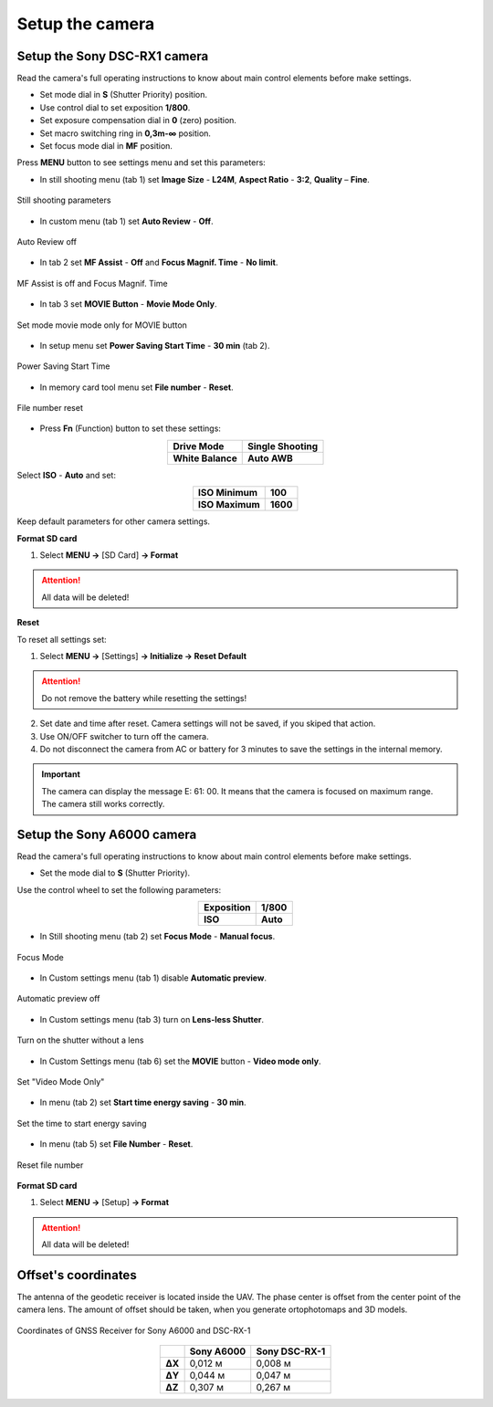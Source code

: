 Setup the camera
=========================

Setup the Sony DSC-RX1 camera
------------------------------------------

.. |icon_cam| image:: _static/_images/icon_cam.png
    :width: 25

.. |icon_key| image:: _static/_images/icon_key.png
    :width: 25

.. |icon_play| image:: _static/_images/icon_play.png
    :width: 25

.. |icon_sd| image:: _static/_images/icon_sd.png
    :width: 25

.. |icon_set| image:: _static/_images/icon_set.png
    :width: 25

.. |icon_time| image:: _static/_images/icon_time.png
    :width: 25

.. |icon_video| image:: _static/_images/icon_video.png
    :width: 25

.. |icon_bag| image:: _static/_images/icon_bag.png
    :width: 25

Read the camera's full operating instructions to know about main control elements before make settings.

* Set mode dial in **S** (Shutter Priority) position.
* Use control dial to set exposition **1/800**.
* Set exposure compensation dial in **0** (zero) position.
* Set macro switching ring in **0,3m-∞** position.
* Set focus mode dial in **MF** position.

Press **MENU** button to see settings menu and set this parameters:

* In still shooting menu |icon_cam| (tab 1) set **Image Size** - **L24M**, **Aspect Ratio** - **3:2**, **Quality** – **Fine**.

.. figure:: _static/_images/menu12.png
   :width: 400
   :align: center

   Still shooting parameters

* In custom menu |icon_set| (tab 1) set **Auto Review** - **Off**.

.. figure:: _static/_images/menu2.png
   :width: 400
   :align: center

   Auto Review off

* In tab 2 set **MF Assist** - **Off** and **Focus Magnif. Time** - **No limit**.

.. figure:: _static/_images/menu13.png
   :width: 400
   :align: center

   MF Assist is off and Focus Magnif. Time 

* In tab 3 set **MOVIE Button** - **Movie Mode Only**.

.. figure:: _static/_images/menu11.png
   :width: 400
   :align: center

   Set mode movie mode only for MOVIE button


* In setup menu |icon_key| set **Power Saving Start Time** - **30 min** (tab 2). 

.. figure:: _static/_images/menu1.png
   :width: 400
   :align: center

   Power Saving Start Time


* In memory card tool menu |icon_sd| set **File number** - **Reset**.

.. figure:: _static/_images/menu3.png
   :width: 400
   :align: center

   File number reset


* Press **Fn** (Function) button to set these settings:

.. csv-table:: 
   :align: center
   
   "**Drive Mode**", "**Single Shooting**"
   "**White Balance**", "**Auto AWB**"

Select **ISO** - **Auto** and set:

.. csv-table:: 
   :align: center
   
   "**ISO Minimum**", "**100**"
   "**ISO Maximum**", "**1600**"

Keep default parameters for other camera settings.

**Format SD card**

1) Select **MENU →** |icon_sd| [SD Card] **→ Format**

.. attention::  All data will be deleted!



**Reset** 

To reset all settings set:

1) Select **MENU →** |icon_key| [Settings] **→ Initialize  → Reset Default**

.. attention::  Do not remove the battery while resetting the settings!

2) Set date and time after reset. Camera settings will not be saved, if you skiped that action.
3) Use ON/OFF switcher to turn off the camera. 
4) Do not disconnect the camera from AC or battery for 3 minutes to save the settings in the internal memory.

.. important:: The camera can display the message E: 61: 00. It means that the camera is focused on maximum range. The camera still works correctly.

Setup the Sony A6000 camera
------------------------------------

Read the camera's full operating instructions to know about main control elements before make settings.

* Set the mode dial to **S** (Shutter Priority).

Use the control wheel to set the following parameters:

.. csv-table:: 
   :align: center 

   "**Exposition**", "**1/800**"
   "**ISO**", "**Auto**"

* In Still shooting menu |icon_cam| (tab 2) set **Focus Mode** - **Manual focus**.

.. figure:: _static/_images/menu4.png
   :align: center
   :width: 400

   Focus Mode

* In Custom settings menu |icon_set| (tab 1) disable **Automatic preview**.

.. figure:: _static/_images/menu5.png
   :align: center
   :width: 400

   Automatic preview off

* In Custom settings menu |icon_set| (tab 3) turn on **Lens-less Shutter**.


.. figure:: _static/_images/menu6.png
   :align: center
   :width: 400

   Turn on the shutter without a lens

* In Custom Settings menu |icon_set| (tab 6) set the **MOVIE** button - **Video mode only**.

.. figure:: _static/_images/menu7.png
   :align: center
   :width: 400

   Set "Video Mode Only"

* In menu |icon_bag| (tab 2) set **Start time energy saving** - **30 min**.

.. figure:: _static/_images/menu8.png
   :align: center
   :width: 400

   Set the time to start energy saving

* In menu |icon_bag| (tab 5) set **File Number** - **Reset**.

.. figure:: _static/_images/menu9.png
   :align: center
   :width: 400

   Reset file number


**Format SD card**

1) Select **MENU →** |icon_bag| [Setup] **→ Format**

.. attention::  All data will be deleted!


Offset's coordinates
--------------------------------------------------------

The antenna of the geodetic receiver is located inside the UAV. The phase center is offset from the center point of the camera lens.
The amount of offset should be taken, when you generate ortophotomaps and 3D models.


.. figure:: _static/_images/camera_position.png
   :align: center
   :width: 600

   Coordinates of GNSS Receiver for Sony A6000 and DSC-RX-1

.. csv-table:: 
   :header: "", "Sony A6000", "Sony DSC-RX-1"
   :align: center
   
   "**ΔX**", "0,012 м", "0,008 м"
   "**ΔY**", "0,044 м", "0,047 м"
   "**ΔZ**", "0,307 м", "0,267 м"

